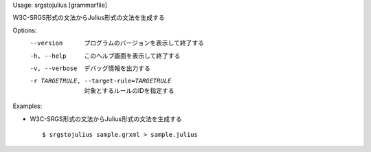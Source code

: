 Usage: srgstojulius [grammarfile]

W3C-SRGS形式の文法からJulius形式の文法を生成する

Options:
  --version             プログラムのバージョンを表示して終了する
  -h, --help            このヘルプ画面を表示して終了する
  -v, --verbose         デバッグ情報を出力する
  -r TARGETRULE, --target-rule=TARGETRULE
                        対象とするルールのIDを指定する

Examples:

- W3C-SRGS形式の文法からJulius形式の文法を生成する

  ::
  
  $ srgstojulius sample.grxml > sample.julius

